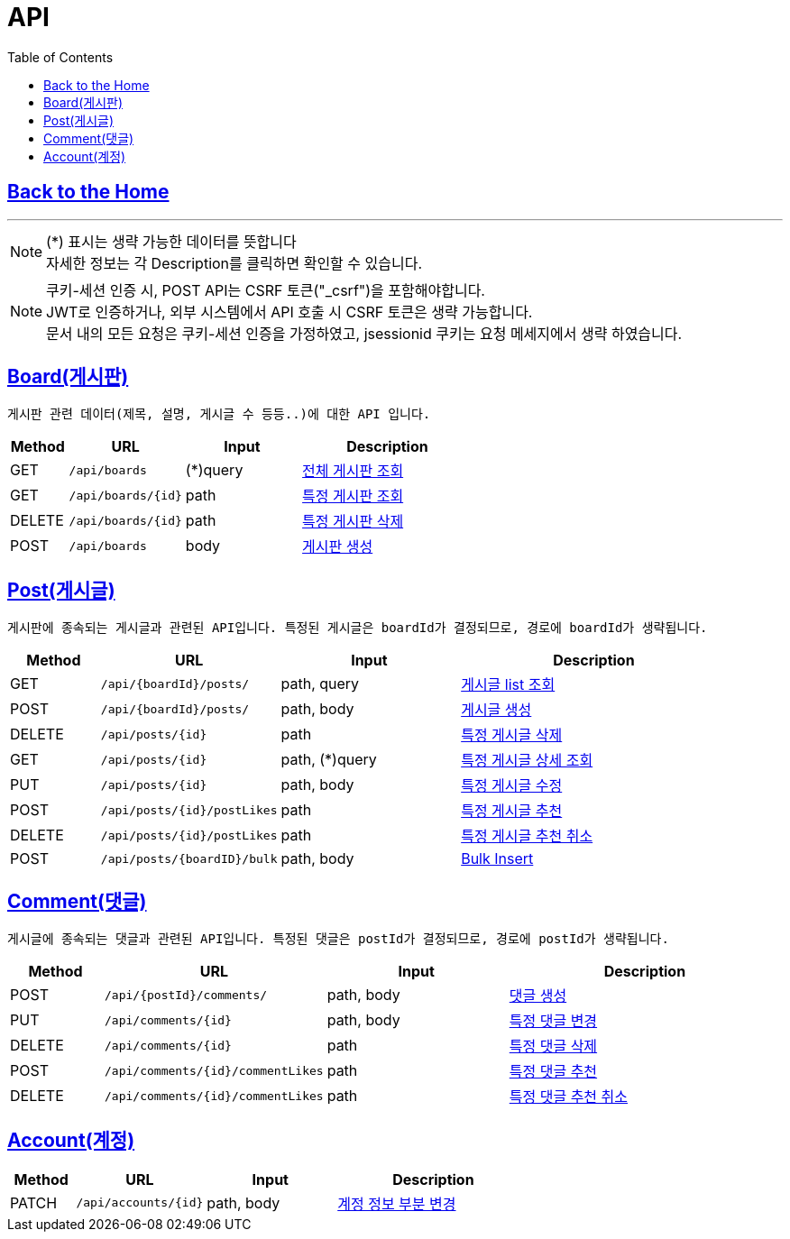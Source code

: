 

= API
:doctype: book
:icons: font
:source-highlighter: highlightjs
:toc: left
:toclevels: 3

== link:/[Back to the Home]

---

NOTE: (*) 표시는 생략 가능한 데이터를 뜻합니다 +
자세한 정보는 각 Description를 클릭하면 확인할 수 있습니다.

NOTE: 쿠키-세션 인증 시, POST API는 CSRF 토큰("_csrf")을 포함해야합니다. +
JWT로 인증하거나, 외부 시스템에서 API 호출 시 CSRF 토큰은 생략 가능합니다. +
문서 내의 모든 요청은 쿠키-세션 인증을 가정하였고, jsessionid 쿠키는 요청 메세지에서 생략 하였습니다.


== link:boards.html[Board(게시판)]
 게시판 관련 데이터(제목, 설명, 게시글 수 등등..)에 대한 API 입니다.


[options="header", cols="1,2,2,3"]
|===
| Method | URL | Input | Description
| GET | `/api/boards` | (*)query  | link:boards.html#anchor-get[전체 게시판 조회]
| GET | `/api/boards/{id}` | path  | link:boards.html#anchor-getbyid[특정 게시판 조회]
| DELETE | `/api/boards/{id}` | path  | link:boards.html#anchor-deletebyid[특정 게시판 삭제]
| POST | `/api/boards` | body |link:boards.html#anchor-post[게시판 생성]
|===

== link:posts.html[Post(게시글)]
 게시판에 종속되는 게시글과 관련된 API입니다. 특정된 게시글은 boardId가 결정되므로, 경로에 boardId가 생략됩니다.

[options="header", cols="1,2,2,3"]
|===
| Method | URL | Input | Description

| GET | `/api/{boardId}/posts/` | path, query  | link:posts.html#anchor-getlist[게시글 list 조회]
| POST | `/api/{boardId}/posts/` | path, body  | link:posts.html#anchor-create[게시글 생성]
| DELETE | `/api/posts/{id}` | path  | link:posts.html#anchor-delete[특정 게시글 삭제]
| GET | `/api/posts/{id}` | path, (*)query  | link:posts.html#anchor-getbyid[특정 게시글 상세 조회]
| PUT | `/api/posts/{id}` | path, body  | link:posts.html#anchor-updatebyid[특정 게시글 수정]
| POST | `/api/posts/{id}/postLikes` | path  | link:posts.html#anchor-likebyid[특정 게시글 추천]
| DELETE | `/api/posts/{id}/postLikes` | path  | link:posts.html#anchor-unlikebyid[특정 게시글 추천 취소]

| POST | `/api/posts/{boardID}/bulk` | path, body |link:posts.html#anchor-post-bulk[Bulk Insert]
|===


== link:comments.html[Comment(댓글)]
 게시글에 종속되는 댓글과 관련된 API입니다. 특정된 댓글은 postId가 결정되므로, 경로에 postId가 생략됩니다.
[options="header", cols="1,2,2,3"]
|===
| Method | URL | Input | Description
| POST | `/api/{postId}/comments/` | path, body  | link:comments.html#anchor-create[댓글 생성]
| PUT | `/api/comments/{id}` | path, body  | link:comments.html#anchor-update[특정 댓글 변경]
| DELETE | `/api/comments/{id}` | path  | link:comments.html#anchor-create[특정 댓글 삭제]
| POST | `/api/comments/{id}/commentLikes` | path  | link:comments.html#anchor-likebyid[특정 댓글 추천]
| DELETE | `/api/comments/{id}/commentLikes` | path  | link:comments.html#anchor-unlikebyid[특정 댓글 추천 취소]


|===





== link:accounts.html[Account(계정)]
[options="header", cols="1,2,2,3"]
|===
| Method | URL | Input | Description
| PATCH | `/api/accounts/{id}` | path, body  | link:accounts.html#anchor-patch[계정 정보 부분 변경]
|===
